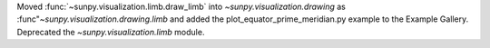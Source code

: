 Moved :func:`~sunpy.visualization.limb.draw_limb` into `~sunpy.visualization.drawing`
as :func"`~sunpy.visualization.drawing.limb` and added the plot_equator_prime_meridian.py
example to the Example Gallery.
Deprecated the `~sunpy.visualization.limb` module.
